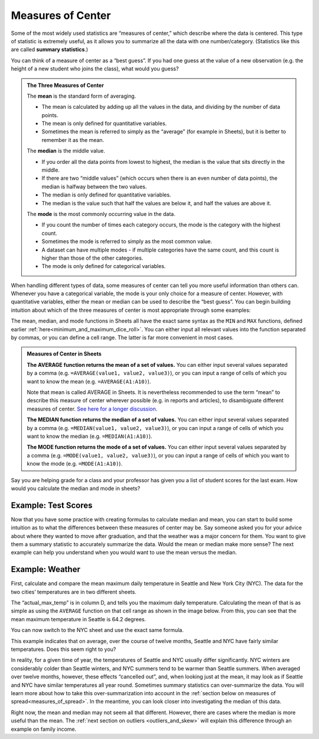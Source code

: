 .. Copyright (C)  Google, Runestone Interactive LLC
   This work is licensed under the Creative Commons Attribution-ShareAlike 4.0
   International License. To view a copy of this license, visit
   http://creativecommons.org/licenses/by-sa/4.0/.


.. _measures_of_center:

Measures of Center
==================

Some of the most widely used statistics are “measures of center,” which
describe where the data is centered. This type of statistic is extremely useful,
as it allows you to summarize all the data with one number/category. (Statistics
like this are called **summary statistics**.)

You can think of a measure of center as a “best guess”. If you had one guess at
the value of a new observation (e.g. the height of a new student who joins the
class), what would you guess?


.. admonition:: The Three Measures of Center

   The **mean** is the standard form of averaging.

   -   The mean is calculated by adding up all the values in the data, and
       dividing by the number of data points.
   -   The mean is only defined for quantitative variables.
   -   Sometimes the mean is referred to simply as the “average” (for example in
       Sheets), but it is better to remember it as the mean.

   The **median** is the middle value.

   -   If you order all the data points from lowest to highest, the median is
       the value that sits directly in the middle.
   -   If there are two “middle values” (which occurs when there is an even
       number of data points), the median is halfway between the two values.
   -   The median is only defined for quantitative variables.
   -   The median is the value such that half the values are below it, and half
       the values are above it.

   The **mode** is the most commonly occurring value in the data.

   -   If you count the number of times each category occurs, the mode is the
       category with the highest count.
   -   Sometimes the mode is referred to simply as the most common value.
   -   A dataset can have multiple modes - if multiple categories have the same
       count, and this count is higher than those of the other categories.
   -   The mode is only defined for categorical variables.


When handling different types of data, some measures of center can tell you more
useful information than others can. Whenever you have a categorical
variable, the mode is your only choice for a measure of center. However, with
quantitative variables, either the mean or median can be used to describe the
“best guess”. You can begin building intuition about which of the three measures
of center is most appropriate through some examples:


.. mchoice:: new_student_birth_country

   You have a dataset on the birth country of all of your students. A new
   student joins your class, and you want to take a “best guess” at where she
   comes from. What measure of center would you use?

   - Mean

     - Incorrect: What kind of variable is birth country?

   - Median

     - Incorrect: What kind of variable is birth country?

   - Mode

     + Correct


.. image:: figures/seattle.jpg
   :align: center


.. shortanswer:: cost_of_living_seattle_new_york

   You want to do a study on whether it is more expensive to rent an apartment
   in Seattle or in New York City. What data would you collect to answer this
   question, and what summary statistics could be useful?


The mean, median, and mode functions in Sheets all have the exact same syntax as
the ``MIN`` and ``MAX`` functions, defined earlier
:ref:`here<minimum_and_maximum_dice_roll>`. You can either input all relevant
values into the function separated by commas, or you can define a cell range.
The latter is far more convenient in most cases.


.. admonition:: Measures of Center in Sheets

   **The AVERAGE function returns the mean of a set of values.** You can either
   input several values separated by a comma (e.g.
   ``=AVERAGE(value1, value2, value3)``), or you can input a range of cells of
   which you want to know the mean (e.g. ``=AVERAGE(A1:A10)``).

   Note that mean is called AVERAGE in Sheets. It is nevertheless recommended to
   use the term “mean” to describe this measure of center wherever possible
   (e.g. in reports and articles), to disambiguate different measures of center.
   `See here for a longer discussion.`_

   **The MEDIAN function returns the median of a set of values.** You can either
   input several values separated by a comma (e.g.
   ``=MEDIAN(value1, value2, value3)``), or you can input a range of cells of
   which you want to know the median (e.g. ``=MEDIAN(A1:A10)``).

   **The MODE function returns the mode of a set of values.** You can either
   input several values separated by a comma (e.g.
   ``=MODE(value1, value2, value3)``), or you can input a range of cells of
   which you want to know the mode (e.g. ``=MODE(A1:A10)``).


Say you are helping grade for a class and your professor has given you a list of
student scores for the last exam. How would you calculate the median and mode
in sheets?


Example: Test Scores
--------------------


.. image:: figures/test_scores.png
   :align: center


.. TODO(raskutti): Embed
   https://docs.google.com/spreadsheets/d/17ve2CvqFOhyMUGO13S69duQEExW47bWBLtme4pONiWY/edit#gid=1025947509


.. fillintheblank:: mean_test_scores

   Given the sheet above, write a formula for the mean of the test scores.
   |blank|

   - :=MEAN\(A1\:A6\): Correct
     :MEAN\(A1\:A6\): Incorrect: Remember formulas must start with ``=``.
     :x: Incorrect


.. fillintheblank:: median_test_scores

   Given the sheet above, write a formula for the median of the test scores.
   |blank|

   - :=MEDIAN\(A1\:A6\): Correct
     :MEDIAN\(A1\:A6\): Incorrect: Remember formulas must start with ``=``.
     :x: Incorrect


Now that you have some practice with creating formulas to calculate median and
mean, you can start to build some intuition as to what the differences between
these measures of center may be. Say someone asked you for your advice about
where they wanted to move after graduation, and that the weather was a major
concern for them. You want to give them a summary statistic to accurately
summarize the data. Would the mean or median make more sense? The next example
can help you understand when you would want to use the mean versus the median.


.. _measures_of_center_weather:


Example: Weather
----------------

First, calculate and compare the mean maximum daily temperature in Seattle
and New York City (NYC). The data for the two cities’ temperatures are in two
different sheets.


.. _Temperature Spreadsheet.: https://docs.google.com/spreadsheets/d/17ve2CvqFOhyMUGO13S69duQEExW47bWBLtme4pONiWY/edit#gid=0
.. TODO(raskutti):
   https://docs.google.com/spreadsheets/d/17ve2CvqFOhyMUGO13S69duQEExW47bWBLtme4pONiWY/edit#gid=0


The “actual_max_temp” is in column D, and tells you the maximum daily
temperature. Calculating the mean of that is as simple as using the ``AVERAGE``
function on that cell range as shown in the image below. From this, you can see
that the mean maximum temperature in Seattle is 64.2 degrees.


.. image:: figures/sea_max_average.png
   :align: center


You can now switch to the NYC sheet and use the exact same formula.


.. fillintheblank:: nyc_mean_max_temp

   What is the mean maximum temperature in NYC? (Use 1 decimal point.) |blank|

   - :61.7: Correct
     :x: Incorrect


This example indicates that on average, over the course of twelve months,
Seattle and NYC have fairly similar temperatures. Does this seem right to you?

In reality, for a given time of year, the temperatures of Seattle and NYC
usually differ significantly. NYC winters are considerably colder than Seattle
winters, and NYC summers tend to be warmer than Seattle summers. When averaged
over twelve months, however, these effects “cancelled out”, and, when looking
just at the mean, it may look as if Seattle and NYC have similar temperatures
all year round. Sometimes summary statistics can over-summarize the data. You
will learn more about how to take this over-summarization into account in the
:ref:`section below on measures of spread<measures_of_spread>`. In the
meantime, you can look closer into investigating the median of this data.


.. shortanswer:: nyc_and_seattle_median_temperatures

   Calculate the median maximum temperatures for Seattle and NYC.
   Do these statistics tell a different story? Why?


Right now, the mean and median may not seem all that different. However, there
are cases where the median is more useful than the mean. The
:ref:`next section on outliers <outliers_and_skew>` will explain this difference
through an example on family income.


.. _See here for a longer discussion.: https://www.quora.com/What-is-difference-between-the-mean-and-the-average
